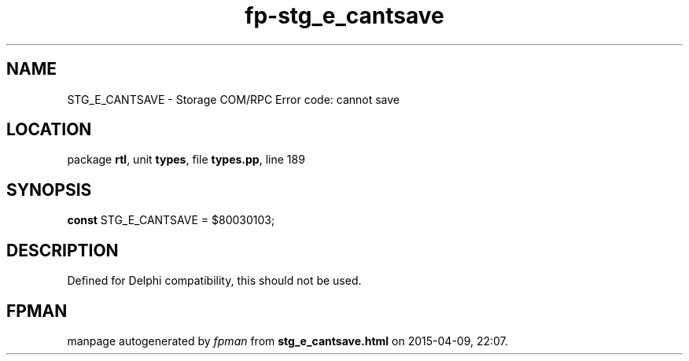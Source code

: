 .\" file autogenerated by fpman
.TH "fp-stg_e_cantsave" 3 "2014-03-14" "fpman" "Free Pascal Programmer's Manual"
.SH NAME
STG_E_CANTSAVE - Storage COM/RPC Error code: cannot save
.SH LOCATION
package \fBrtl\fR, unit \fBtypes\fR, file \fBtypes.pp\fR, line 189
.SH SYNOPSIS
\fBconst\fR STG_E_CANTSAVE = $80030103;

.SH DESCRIPTION
Defined for Delphi compatibility, this should not be used.


.SH FPMAN
manpage autogenerated by \fIfpman\fR from \fBstg_e_cantsave.html\fR on 2015-04-09, 22:07.


